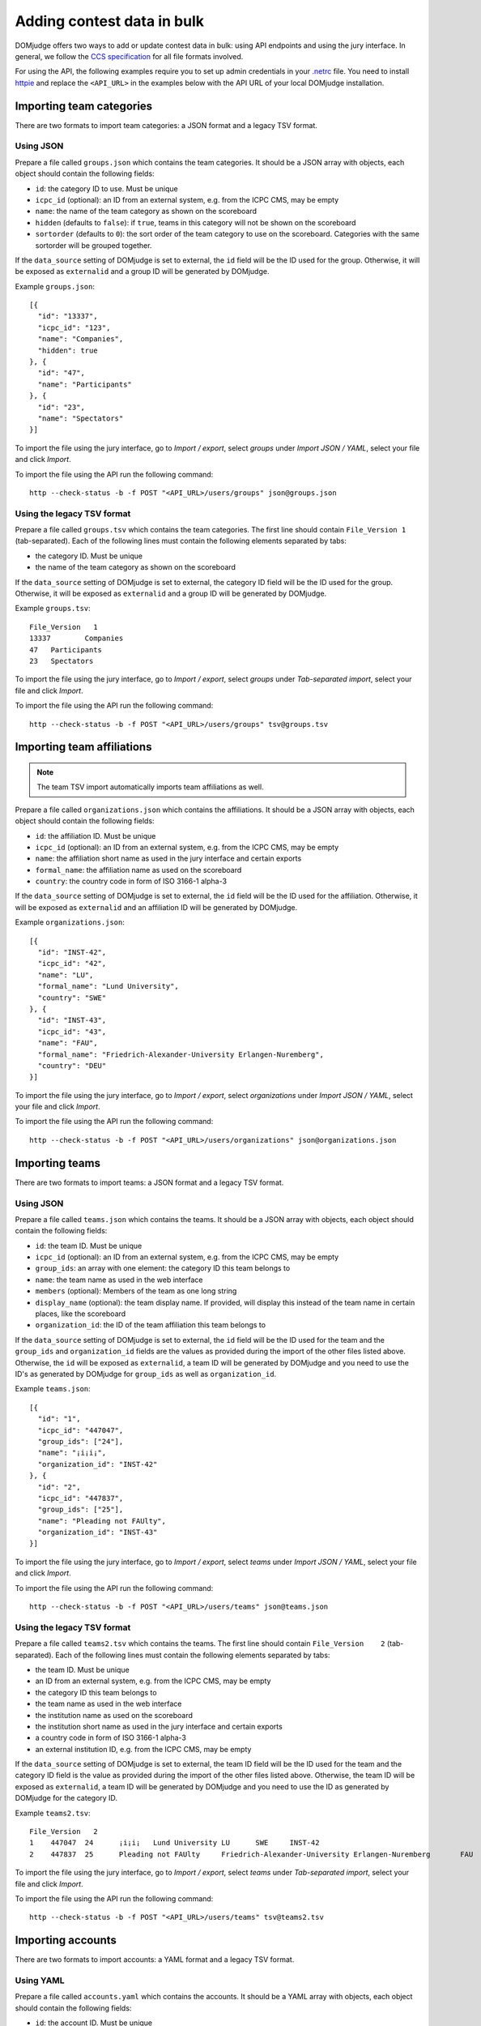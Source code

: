 Adding contest data in bulk
===========================

DOMjudge offers two ways to add or update contest data in bulk: using API
endpoints and using the jury interface.
In general, we follow the `CCS specification`_ for all file formats involved.

For using the API, the following examples require you to set up admin credentials
in your `.netrc`_ file. You need to install `httpie`_ and replace the
``<API_URL>`` in the examples below with the API URL of your local DOMjudge
installation.

Importing team categories
-------------------------

There are two formats to import team categories: a JSON format and a legacy TSV format.

Using JSON
^^^^^^^^^^

Prepare a file called ``groups.json`` which contains the team categories.
It should be a JSON array with objects, each object should contain the following
fields:

- ``id``: the category ID to use. Must be unique
- ``icpc_id`` (optional): an ID from an external system, e.g. from the ICPC CMS, may be empty
- ``name``: the name of the team category as shown on the scoreboard
- ``hidden`` (defaults to ``false``): if ``true``, teams in this category will
  not be shown on the scoreboard
- ``sortorder`` (defaults to ``0``): the sort order of the team category to use
  on the scoreboard. Categories with the same sortorder will be grouped together.

If the ``data_source`` setting of DOMjudge is set to external, the ``id`` field will be the
ID used for the group. Otherwise, it will be exposed as ``externalid`` and a group ID will be
generated by DOMjudge.

Example ``groups.json``::

  [{
    "id": "13337",
    "icpc_id": "123",
    "name": "Companies",
    "hidden": true
  }, {
    "id": "47",
    "name": "Participants"
  }, {
    "id": "23",
    "name": "Spectators"
  }]

To import the file using the jury interface, go to `Import / export`, select
`groups` under `Import JSON / YAML`, select your file and click `Import`.

To import the file using the API run the following command::

    http --check-status -b -f POST "<API_URL>/users/groups" json@groups.json

Using the legacy TSV format
^^^^^^^^^^^^^^^^^^^^^^^^^^^

Prepare a file called ``groups.tsv`` which contains the team categories.
The first line should contain ``File_Version 1`` (tab-separated).
Each of the following lines must contain the following elements separated by tabs:

- the category ID. Must be unique
- the name of the team category as shown on the scoreboard

If the ``data_source`` setting of DOMjudge is set to external, the category ID field will be
the ID used for the group. Otherwise, it will be exposed as ``externalid`` and a group ID will
be generated by DOMjudge.

Example ``groups.tsv``::

   File_Version   1
   13337	Companies
   47	Participants
   23	Spectators

To import the file using the jury interface, go to `Import / export`, select
`groups` under `Tab-separated import`, select your file and click `Import`.

To import the file using the API run the following command::

    http --check-status -b -f POST "<API_URL>/users/groups" tsv@groups.tsv

Importing team affiliations
---------------------------

.. note::

    The team TSV import automatically imports team affiliations as well.

Prepare a file called ``organizations.json`` which contains the affiliations.
It should be a JSON array with objects, each object should contain the following
fields:

- ``id``: the affiliation ID. Must be unique
- ``icpc_id`` (optional): an ID from an external system, e.g. from the ICPC CMS, may be empty
- ``name``: the affiliation short name as used in the jury interface and certain
  exports
- ``formal_name``: the affiliation name as used on the scoreboard
- ``country``: the country code in form of ISO 3166-1 alpha-3

If the ``data_source`` setting of DOMjudge is set to external, the ``id`` field will be the
ID used for the affiliation. Otherwise, it will be exposed as ``externalid`` and an affiliation
ID will be generated by DOMjudge.

Example ``organizations.json``::

  [{
    "id": "INST-42",
    "icpc_id": "42",
    "name": "LU",
    "formal_name": "Lund University",
    "country": "SWE"
  }, {
    "id": "INST-43",
    "icpc_id": "43",
    "name": "FAU",
    "formal_name": "Friedrich-Alexander-University Erlangen-Nuremberg",
    "country": "DEU"
  }]

To import the file using the jury interface, go to `Import / export`, select
`organizations` under `Import JSON / YAML`, select your file and click `Import`.

To import the file using the API run the following command::

    http --check-status -b -f POST "<API_URL>/users/organizations" json@organizations.json

Importing teams
---------------

There are two formats to import teams: a JSON format and a legacy TSV format.

Using JSON
^^^^^^^^^^

Prepare a file called ``teams.json`` which contains the teams.
It should be a JSON array with objects, each object should contain the following
fields:

- ``id``: the team ID. Must be unique
- ``icpc_id`` (optional): an ID from an external system, e.g. from the ICPC CMS, may be empty
- ``group_ids``: an array with one element: the category ID this team belongs to
- ``name``: the team name as used in the web interface
- ``members`` (optional): Members of the team as one long string
- ``display_name`` (optional): the team display name. If provided, will display
  this instead of the team name in certain places, like the scoreboard
- ``organization_id``: the ID of the team affiliation this team belongs to

If the ``data_source`` setting of DOMjudge is set to external, the ``id`` field will be the
ID used for the team and the ``group_ids`` and ``organization_id`` fields are the values as
provided during the import of the other files listed above. Otherwise, the ``id`` will be
exposed as ``externalid``, a team ID will be generated by DOMjudge and you need to use the
ID's as generated by DOMjudge for ``group_ids`` as well as ``organization_id``.

Example ``teams.json``::

  [{
    "id": "1",
    "icpc_id": "447047",
    "group_ids": ["24"],
    "name": "¡i¡i¡",
    "organization_id": "INST-42"
  }, {
    "id": "2",
    "icpc_id": "447837",
    "group_ids": ["25"],
    "name": "Pleading not FAUlty",
    "organization_id": "INST-43"
  }]

To import the file using the jury interface, go to `Import / export`, select
`teams` under `Import JSON / YAML`, select your file and click `Import`.

To import the file using the API run the following command::

    http --check-status -b -f POST "<API_URL>/users/teams" json@teams.json

Using the legacy TSV format
^^^^^^^^^^^^^^^^^^^^^^^^^^^

Prepare a file called ``teams2.tsv`` which contains the teams.
The first line should contain ``File_Version	2`` (tab-separated).
Each of the following lines must contain the following elements separated by tabs:

- the team ID. Must be unique
- an ID from an external system, e.g. from the ICPC CMS, may be empty
- the category ID this team belongs to
- the team name as used in the web interface
- the institution name as used on the scoreboard
- the institution short name as used in the jury interface and certain exports
- a country code in form of ISO 3166-1 alpha-3
- an external institution ID, e.g. from the ICPC CMS, may be empty

If the ``data_source`` setting of DOMjudge is set to external, the team ID field will be the
ID used for the team and the category ID field is the value as provided during the import of
the other files listed above. Otherwise, the team ID will be exposed as ``externalid``, a
team ID will be generated by DOMjudge and you need to use the ID as generated by DOMjudge
for the category ID.

Example ``teams2.tsv``::

   File_Version   2
   1	447047	24	¡i¡i¡	Lund University	LU	SWE	INST-42
   2	447837	25	Pleading not FAUlty	Friedrich-Alexander-University Erlangen-Nuremberg	FAU	DEU	INST-43


To import the file using the jury interface, go to `Import / export`, select
`teams` under `Tab-separated import`, select your file and click `Import`.

To import the file using the API run the following command::

    http --check-status -b -f POST "<API_URL>/users/teams" tsv@teams2.tsv

Importing accounts
------------------

There are two formats to import accounts: a YAML format and a legacy TSV format.

Using YAML
^^^^^^^^^^

Prepare a file called ``accounts.yaml`` which contains the accounts.
It should be a YAML array with objects, each object should contain the following
fields:

- ``id``: the account ID. Must be unique
- ``username``: the account username. Must be unique
- ``password``: the password to use for the account
- ``type``: the user type, one of ``team``, ``judge``, ``admin`` or ``balloon``, ``jury`` will be interpret as ``judge``
- ``team_id``: (optional) the ID of the team this account belongs to
- ``name``: (optional) the full name of the account
- ``ip`` (optional): IP address to link to this account

If the ``data_source`` setting of DOMjudge is set to external, the ``id`` field will be the ID
used for the user and the ``team_id`` field is the value as provided during the team import.
Otherwise, the ``id`` will be exposed as ``externalid``, a user ID will be generated by DOMjudge
and you need to use the ID as generated by DOMjudge for ``team_id``.

Example ``accounts.yaml``::

   - id: team001
     username: team001
     password: P3xm33imve
     type: team
     name: team001
     ip: 10.10.2.1

   - id: team002
     username: team002
     password: qd4WHeJXbd
     type: team
     name: team002
     ip: 10.10.2.2

   - id: john
     username: john
     password: Uf4PYRA7mJ
     type: judge
     name: John Doe

.. note::

    You can also use a JSON file instead of YAML. Make sure to name it
    ``accounts.json`` in that case.

To import the file using the jury interface, go to `Import / export`, select
`accounts` under `Import JSON / YAML`, select your file and click `Import`.

To import the file using the API run the following command::

    http --check-status -b -f POST "<API_URL>/users/accounts" yaml@accounts.yaml

Using the legacy TSV format
^^^^^^^^^^^^^^^^^^^^^^^^^^^

Prepare a file called ``accounts.tsv`` which contains the team credentials.
The first line should contain ``accounts  1`` (tab-separated).
Each of the following lines must contain the following elements separated by tabs:

- the user type, one of ``team``, ``judge``, ``admin`` or ``balloon``, ``jury`` will be interpret as ``judge``
- the full name of the user
- the username
- the password
- (optional) the IP address to the user

Example ``accounts.tsv``::

   accounts	1
   team	team001	team001	P3xm33imve	10.10.2.1
   team	team002	team002	qd4WHeJXbd	10.10.2.2
   judge	John Doe	john	Uf4PYRA7mJ

To import the file using the jury interface, go to `Import / export`, select
`accounts` under `Tab-separated import`, select your file and click `Import`.

To import the file using the API run the following command::

    http --check-status -b -f POST "<API_URL>/users/accounts" tsv@accounts.tsv

Importing contest metadata
--------------------------

Prepare a file called ``contest.yaml`` which contains the contest information.

Example ``contest.yaml``::

   id:                         practice
   name:                       DOMjudge open practice session
   start_time:                 2020-04-30T10:00:00+01:00
   duration:                   2:00:00
   scoreboard_freeze_duration: 0:30:00
   penalty_time:               20

.. note::

    You can also use a JSON file instead of YAML. Make sure to name it
    ``contest.json`` in that case.

To import the file using the jury interface, go to `Import / export`, then
`Contest -> Import JSON / YAML`, select your file under `File`
and click `Import`.

To import the file using the API run the following commands::

    http --check-status -b -f POST "<API_URL>/contests" yaml@contest.yaml

This call returns the new contest ID, which you need to import problems.

Importing problem metadata
--------------------------

Prepare a file called ``problems.yaml`` which contains the problemset information.

Example ``problems.yaml``::

  - id:     hello
    label:  A
    name:   Hello World
    color:  Orange
    rgb:    '#FF7109'

  - id:     boolfind
    label:  B
    name:   Boolfind
    color:  Forest Green
    rgb:    '#008100'

.. note::

    You can also use a JSON file instead of YAML. Make sure to name it
    ``problems.json`` in that case.

    The minimum required fields are `id` and `label`.

To import the file using the jury interface, go to `Import / export`, then
`Problems -> Import JSON / YAML`, select your file under `File`
and click `Import`.

To import the file using the API run the following commands::

    http --check-status -b -f POST "<API_URL>/contests/<CID>/problems" data@problems.yaml


Replace ``<CID>`` with the contest ID that was returned when importing the
contest metadata.

Importing problems
------------------

Prepare your problems in the :doc:`ICPC problem format <problem-format>` and
create a ZIP file for each problem.

To import the file using the jury interface, go to `Problems`, select the contest
you want to import the problems into, select your file under `Problem archive(s)`
and click `Upload`.

To import the file using the API run the following command::

    http --check-status -b -f POST "<API_URL>/contests/<CID>/problems" zip@problem.zip problem="<PROBID>"

Replace ``<CID>`` with the contest ID that the previous command returns and
``<PROBID>`` with the problem ID (you can get that from the web interface or
the API).

Putting all API imports together
--------------------------------

If you prepare your contest configuration as we described in the previous
subsections, you can also use the script that we provide in
`misc-tools/import-contest`.

Call it from your contest folder like this::

    misc-tools/import-contest <API_URL>

Importing from ICPC CMS API
---------------------------

DOMjudge also offers a direct import/refresh of teams from the ICPC CMS API from
within the DOMjudge web interface. You need a  a team category named 'Participants'
where they will be placed and a ICPC Web Services Token.

To create a Web Services Token, log into the ICPC CMS and click "Export > Web
Services Tokens". Make sure you add the scopes "Export", "Standings Upload",
and "MyICPC".  Under the `Import / Export` menu, enter the token as specified.
Use the contest abbreviation and year as Contest ID (see the URL in the ICPC
CMS).

Based on the 'ICPC ID', teams and their affiliations will be added if they do not
exist or updated when they do. Teams will be set to 'enabled' if their ICPC CMS
status is 'ACCEPTED', of disabled otherwise. Affiliations are not updated or
deleted even when all teams cancel.

Importing DOMjudge configuration
--------------------------------

DOMjudge exposes its configuration at the `<API_URL>/config` endpoint in JSON
form and accepts a `PUT` request to load/update configuration.

You can retrieve the current configuration via

    http --check-status --pretty=format "<API_URL>/config" > config.json

For your convenience, we added a script to update configuration via from a file
called `config.json` in your current directory::

    misc-tools/configure-domjudge <API_URL>

.. _CCS specification: https://ccs-specs.icpc.io/2021-11/ccs_system_requirements#appendix-file-formats
.. _.netrc: https://www.gnu.org/software/inetutils/manual/html_node/The-_002enetrc-file.html
.. _httpie: https://httpie.org/
